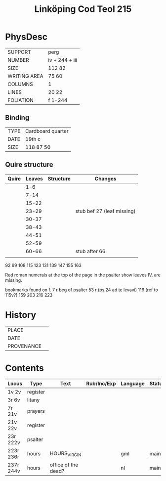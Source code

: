 #+Title: Linköping Cod Teol 215

* PhysDesc
|--------------+----------------|
| SUPPORT      | perg           |
| NUMBER       | iv + 244 + iii |
| SIZE         | 112 82         |
| WRITING AREA | 75 60          |
| COLUMNS      | 1              |
| LINES        | 20 22          |
| FOLIATION    | f 1-244        |
|--------------+----------------|

** Binding
|------+-------------------|
| TYPE | Cardboard quarter |
| DATE | 19th c            |
| SIZE | 118 87 50         |
|------+-------------------|

** Quire structure
|-------+--------+-----------+----------------------------|
| Quire | Leaves | Structure | Changes                    |
|-------+--------+-----------+----------------------------|
|       |    1-6 |           |                            |
|       |   7-14 |           |                            |
|       |  15-22 |           |                            |
|       |  23-29 |           | stub bef 27 (leaf missing) |
|       |  30-37 |           |                            |
|       |  38-43 |           |                            |
|       |  44-51 |           |                            |
|       |  52-59 |           |                            |
|       |  60-66 |           | stub after 66              |
|       |        |           |                            |
|-------+--------+-----------+----------------------------|
92
99
108
115
123
131
139
147
155
163

Red roman numerals at the top of the page in the psalter show leaves IV, are missing.

bookmarks found on f.
7 r beg of psalter
53 r (ps 24 ad te levavi)
116 (ref to 115v?)
159
203
216
223


* History
|------------+---------------|
| PLACE      |               |
| DATE       |               |
| PROVENANCE |               |
|------------+---------------|

* Contents
|-----------+----------+---------------------+-------------+----------+--------|
| Locus     | Type     | Text                | Rub/Inc/Exp | Language | Status |
|-----------+----------+---------------------+-------------+----------+--------|
| 1v 2v     | register |                     |             |          |        |
| 3r 6v     | litany   |                     |             |          |        |
| 7r 21v    | prayers  |                     |             |          |        |
| 21v 22v   | register |                     |             |          |        |
| 23r 222v  | psalter  |                     |             |          |        |
| 223r 236r | hours    | HOURS_VIRGIN        |             | gml      | main   |
| 237r 244v | hours    | office of the dead? |             | nl       | main   |
|-----------+----------+---------------------+-------------+----------+--------|
